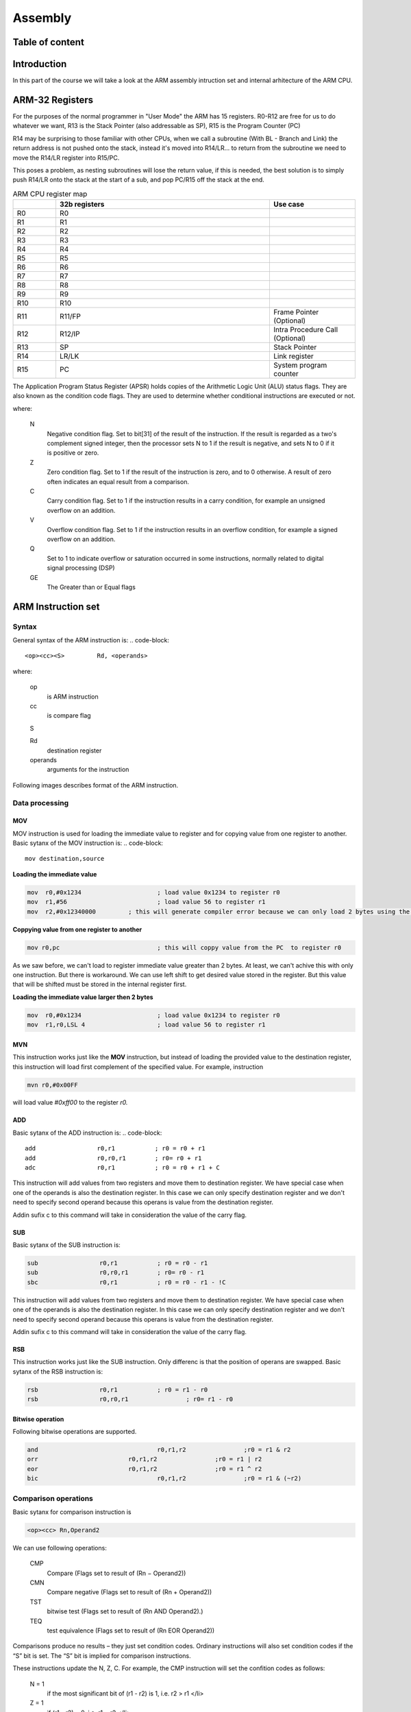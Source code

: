 .. _assembly-top:

********
Assembly
********

Table of content
################

..
    todo: Table of content

Introduction
############

In this part of the course we will take a look at the ARM assembly intruction set and internal arhitecture of the ARM CPU.

ARM-32 Registers
################
For the purposes of the normal programmer in "User Mode" the ARM has 15 registers. R0-R12 are free for us to do whatever we want, R13 is the Stack Pointer (also addressable as SP), R15 is the Program Counter (PC)

R14 may be surprising to those familiar with other CPUs, when we call a subroutine (With BL - Branch and Link) the return address is not pushed onto the stack, instead it's moved into R14/LR... to return from the subroutine we need to move the R14/LR register into R15/PC.

This poses a problem, as nesting subroutines will lose the return value, if this is needed, the best solution is to simply push R14/LR onto the stack at the start of a sub, and pop PC/R15 off the stack at the end.

.. list-table:: ARM CPU register map
    :widths: 25 125 50
    :header-rows: 1
    
    *   - 
        - 32b registers
        - Use case
    *   - R0
        - R0
        - 
    *   - R1
        - R1
        - 
    *   - R2
        - R2
        - 
    *   - R3
        - R3
        - 
    *   - R4
        - R4
        - 
    *   - R5
        - R5
        - 
    *   - R6
        - R6
        - 
    *   - R7
        - R7
        - 
    *   - R8
        - R8
        - 
    *   - R9
        - R9
        - 
    *   - R10
        - R10
        - 
    *   - R11
        - R11/FP
        - Frame Pointer (Optional)
    *   - R12
        - R12/IP
        - Intra Procedure Call (Optional)
    *   - R13
        - SP
        - Stack Pointer
    *   - R14
        - LR/LK
        - Link register
    *   - R15
        - PC
        - System program counter




The Application Program Status Register (APSR) holds copies of the Arithmetic Logic Unit (ALU) status flags. They are also known as the condition code flags. They are used to determine whether conditional instructions are executed or not.

.. image:: images/arm-xpsr-register.png

where:

    N
        Negative condition flag. Set to bit[31] of the result of the instruction. If the result is regarded as a two's complement signed integer, then the processor sets N to 1 if the result is negative, and sets N to 0 if it is positive or zero.
        
    Z
        Zero condition flag. Set to 1 if the result of the instruction is zero, and to 0 otherwise. A result of zero often indicates an equal result from a comparison.
        
    C
        Carry condition flag. Set to 1 if the instruction results in a carry condition, for example an unsigned overflow on an addition.
    
    V
        Overflow condition flag. Set to 1 if the instruction results in an overflow condition, for example a signed overflow on an addition.
        
    Q
        Set to 1 to indicate overflow or saturation occurred in some instructions, normally related to digital signal processing (DSP)
        
    GE
        The Greater than or Equal flags 

ARM Instruction set
###################

Syntax
======
General syntax of the ARM instruction is:
.. code-block::
 
    <op><cc><S> 	Rd, <operands>
    
where:

    op
        is ARM instruction 

    cc
        is compare flag
    
    S

    Rd 
        destination register 
    
    operands
        arguments for the instruction 
        
        

Following images describes format of the ARM instruction.

.. image:: images/arm-instruction-format.png

Data processing
===============

MOV
---

MOV instruction is used for loading the immediate value to register and for copying value from one register to another. Basic sytanx of the MOV instruction is:
.. code-block::
    
    mov destination,source

**Loading the immediate value**

.. code-block::
    
    mov  r0,#0x1234			; load value 0x1234 to register r0
    mov  r1,#56				; load value 56 to register r1
    mov  r2,#0x12340000		; this will generate compiler error because we can only load 2 bytes using the MOV instruction


**Coppying value from one register to another**

.. code-block::

    mov r0,pc				; this will coppy value from the PC  to register r0


As we saw before, we can't load to register immediate value greater than 2 bytes.   At least, we can't achive this with only one instruction. But there is workaround. We can use left shift  to get desired value stored in the register. But this value that will be shifted must be stored in the internal register first.


**Loading the immediate value larger then 2 bytes**

.. code-block::
    
    mov  r0,#0x1234			; load value 0x1234 to register r0
    mov  r1,r0,LSL 4			; load value 56 to register r1


MVN
---
This instruction works just like the **MOV** instruction, but instead of loading the provided value to the destination register, this instruction will load first complement of the specified value. For example, instruction

.. code-block::
    
    mvn r0,#0x00FF


will load value *#0xff00* to the register *r0.*

ADD
---

Basic sytanx of the ADD instruction is:
.. code-block::
    
    add 		r0,r1		; r0 = r0 + r1
    add 		r0,r0,r1 	; r0= r0 + r1
    adc 		r0,r1		; r0 = r0 + r1 + C

This instruction will add values from two registers and move them to destination register. We have special case when one of the operands is also the destination register. In this case we can only specify destination register and we don't need to specify second operand because this operans is value from the destination register.

Addin sufix c to this command will take in consideration the value of the carry flag.

SUB
---

Basic sytanx of the SUB instruction is:

.. code-block::
    
    sub 		r0,r1		; r0 = r0 - r1
    sub			r0,r0,r1 	; r0= r0 - r1
    sbc 		r0,r1		; r0 = r0 - r1 - !C

This instruction will add values from two registers and move them to destination register. We have special case when one of the operands is also the destination register. In this case we can only specify destination register and we don't need to specify second operand because this operans is value from the destination register.

Addin sufix c to this command will take in consideration the value of the carry flag.

RSB
---

This instruction works just like the SUB instruction. Only differenc is that the position of operans are swapped.
Basic sytanx of the RSB instruction is:

.. code-block::
    
    rsb 		r0,r1		; r0 = r1 - r0
    rsb			r0,r0,r1 		; r0= r1 - r0


Bitwise operation
-----------------
Following bitwise operations are supported.

.. code-block::
    
    and 				r0,r1,r2		;r0 = r1 & r2
    orr				r0,r1,r2		;r0 = r1 | r2
    eor				r0,r1,r2		;r0 = r1 ^ r2
    bic 				r0,r1,r2		;r0 = r1 & (~r2)


Comparison operations
=====================

Basic sytanx for comparison instruction is

.. code-block::
    
    <op><cc> Rn,Operand2

We can use following operations:

    CMP
        Compare (Flags set to result of (Rn − Operand2))

    CMN
        Compare negative (Flags set to result of (Rn + Operand2))

    TST
        bitwise test (Flags set to result of (Rn AND Operand2).)

    TEQ
        test equivalence (Flags set to result of (Rn EOR Operand2))

Comparisons produce no results – they just set condition codes. Ordinary instructions will also set condition codes if the “S” bit is set. The “S” bit is implied for comparison instructions.

These instructions update the N, Z, C. For example, the CMP instruction will set the confition codes as follows:

    N = 1 
        if the most significant bit of (r1 - r2) is 1, i.e. r2 > r1 </li>
    
    Z = 1 
        if (r1 - r2) = 0, i.e. r1 = r2 </li>
    
    C = 1 
        if r1 and r2 are both unsigned integers AND (r1 < r2) </li>
        
    V = 1 
        if r1 and r2 are both signed integers AND (r1 < r2)</li>


Instructions **TST** and **TEQ** will not affect C flag and this flag will keep previous value.




The following table lists the available condition codes, their meanings, and the status of the flags that are tested.


.. list-table:: Available condition codes
    :widths: 25 125 50
    :header-rows: 1
    
    *   - Condition code
        - Meaning (for cmp or subs)
        - Status of Flags
    *   - EQ
        - Equal
        - Z=1
    *   - NEQ
        - Not Equal
        - Z=0
    *   - GT
        - Signed Greater Than
        - (Z = 0) && (N = V)
    *   - LT
        - Signel Less Than
        - N != V
    *   - GE
        - Signed Greater Thanor Equal
        - N = V
    *   - LE
        - Signel Less Than or Equal
        - (Z = 1) || (N != V)
    *   - CS or HS
        - Unsigned Higher or Same (or Carry Set)
        - C=1
    *   - CC or LO
        - Unisgned Lower (or Carry Clear)
        - C=0
    *   - MI
        - Negative (or Minus)
        - N = 1  
    *   - PL
        - Positiv (or Plus)
        - N = 0
    *   - AL
        - Always executed
        - 
    *   - NV
        - Never executed
        - 
    *   - VS
        - Signed overflow
        - V = 1
    *   - VC
        - No signed overflow
        - V = 0
    *   - HI
        - Unsigned Higher
        - (C = 1) && (Z = 0)
    *   - LS
        - Unsigned lower or same
        - (C = 0) || (Z = 0)




Flow control
============

Branching
---------

For the flow control we can use following instructions:

.. code:block::

    b <cond> 	label	; jump to the label subroutine
    bl <cond> 	label	; coppy address of the next instruction to the LR and jump to the label subroutine
    bx<cond>	label	; coppy content of the LR to PC (this is euqal to return from subroutine)


Conditional eqecution
---------------------

Syntax: 

.. code-block::
    
    IT{x{y{z}}} cond


where:
    * cond - specifies the condition for the first instruction in the IT block
    * x - specifies the condition switch for the second instruction in the IT block
    * y - specifies the condition switch for the third instruction in the IT block
    * z - specifies the condition switch for the fourth instruction in the IT block

The structure of the IT instruction is “IF-Then-(Else)” and the syntax is a construct of the two letters T and E:

    * IT refers to If-Then (next instruction is conditional)
    * ITT refers to If-Then-Then (next 2 instructions are conditional)
    * ITE refers to If-Then-Else (next 2 instructions are conditional)
    * ITTE refers to If-Then-Then-Else (next 3 instructions are conditional)
    * ITTEE refers to If-Then-Then-Else-Else (next 4 instructions are conditional)

Each instruction inside the IT block must specify a condition suffix that is either the same or logical inverse. This means that if you use ITE, the first and second instruction (If-Then) must have the same condition suffix and the third (Else) must have the logical inverse of the first two. Here are some examples from the ARM reference manual which illustrates this logic:

.. code-block::

    ITTE   NE           ; Next 3 instructions are conditional
    ANDNE  R0, R0, R1   ; ANDNE does not update condition flags
    ADDSNE R2, R2, #1   ; ADDSNE updates condition flags
    MOVEQ  R2, R3       ; Conditional move
    
    ITE    GT           ; Next 2 instructions are conditional
    ADDGT  R1, R0, #55  ; Conditional addition in case the GT is true
    ADDLE  R1, R0, #48  ; Conditional addition in case the GT is not true
    
    ITTEE  EQ           ; Next 4 instructions are conditional
    MOVEQ  R0, R1       ; Conditional MOV
    ADDEQ  R2, R2, #10  ; Conditional ADD
    ANDNE  R3, R3, #1   ; Conditional AND
    BNE.W  dloop        ; Branch instruction can only be used in the last instruction of an IT block


Wrong syntax:

.. code-block::

    IT     NE           ; Next instruction is conditional
    ADD    R0, R0, R1   ; Syntax error: no condition code used in IT block.


Here are the conditional codes and theire opposite:

.. raw:: html

    <table>
    <thead><tr><th title="Field #1" colspan="2">Condition Code</th>
    <th title="Field #2" colspan="2">Opposite</th>
    </tr></thead>
    <tbody><tr>
    <td>Code </td>
    <td>	Meaning</td>
    <td> 	Code </td>
    <td>	Meaning</td>
    </tr>
    <tr>
    <td>EQ 	</td>
    <td>Equal </td>
    <td>	NE </td>
    <td>	 Not Equal</td>
    </tr>
    <tr>
    <td>HS(or CS) </td>
    <td>	Unsigned higher or same(or carry set) </td>
    <td>	LO(or CC) </td>
    <td>	 Unsigned lower (or carry clear)</td>
    </tr>
    <tr>
    <td>MI </td>
    <td>	Negative </td>
    <td>	PL 	</td>
    <td> Positive or Zero</td>
    </tr>
    <tr>
    <td>VS </td>
    <td>	Signed Overflow</td>
    <td> 	VC 	 </td>
    <td>No Signed Overflow</td>
    </tr>
    <tr>
    <td>HI </td>
    <td>	Unsigned Higher </td>
    <td>	LS 	</td>
    <td> Unsigned Lower or Same</td>
    </tr>
    <tr>
    <td>GE </td>
    <td>	Signed Greater Than or Equal </td>
    <td>	LT 	</td>
    <td> Signed Less Than</td>
    </tr>
    <tr>
    <td>GT </td>
    <td>	 Signed Greater Than</td>
    <td> 	LE </td>
    <td>	 Signed Less Than or Equal</td>
    </tr>
    <tr>
    <td>AL(or omitted)</td>
    <td> 	 Always Executed </td>
    <td colspan="2">	There is no opposite to AL</td>
    </tr>
    </tbody></table>

Memory Instructions
===================

ARM uses a load-store model for memory access which means that only load/store (LDR and STR) instructions can access memory. While on x86 most instructions are allowed to directly operate on data in memory, on ARM data must be moved from memory into registers before being operated on. This means that incrementing a 32-bit value at a particular memory address on ARM would require three types of instructions (load, increment, and store) to first load the value at a particular address into a register, increment it within the register, and store it back to the memory from the register.

Addressing mode
---------------

ARM arhitecture supports 3 addressing modes:    
    * Immediate
    * Register
    * Scaled register

These addressing modes can affect the value in the base register in three different ways:

    * **Offset**    - The value in the base register is unchanged.
    * **Pre-indexed**   -  The offset is combined with the value in the base - register, and the base register is updated with this new address before being used to access memory.
    * **Post-indexed**  -  The value in the base register alone is used to access memory. Then the the offset is combined with the value in the base register, and the base register is updated with this new address after accessing memory.

Load and Store Instruction
--------------------------

Generally, LDR is used to load something from memory into a register, and STR is used to store something from a register to a memory address.

.. image:: images/arm-load-store.png 

This is how it would look like in a functional assembly program:

At the bottom we have our Literal Pool (a memory area in the same code section to store constants, strings, or offsets that others can reference in a position-independent manner) where we store the memory addresses of var1 and var2 (defined in the data section at the top) using the labels adr_var1 and adr_var2. The first LDR loads the address of var1 into register R0. The second LDR does the same for var2 and loads it to R1. Then we load the value stored at the memory address found in R0 to R2, and store the value found in R2 to the memory address found in R1.

When we load something into a register, the brackets ([ ]) mean: the value found in the register between these brackets is a memory address we want to load something from.

When we store something to a memory location, the brackets ([ ]) mean: the value found in the register between these brackets is a memory address we want to store something to.

This sounds more complicated than it actually is, so here is a visual representation of what’s going on with the memory and the registers when executing the code above in a debugger:

.. image:: images/arm-load-store-gif.gif 


The use of an equals sign (=) at the start of the second operand of the LDR instruction indicates the use of the LDR pseudo-instruction. This pseuo-instruction is used to load an arbitrary 32-bit constant value into a register with a single instruction despite the fact that the ARM instruction set only supports immediate values in a much smaller range.

If the value after the = is known by the assembler and fits in with the allowed range of an immediate value for the MOV or MVN instruction then a MOV or MVN instruction is generated. Otherwise the constant value is put into the literal pool, and a PC-relative LDR instruction is used to load the value into the register.

**Offset form: Immediate value as the offset**

.. code-block::

    STR    Ra, [Rb, imm]
    LDR    Ra, [Rc, imm]


Here we use an immediate (integer) as an offset. This value is added or subtracted from the base register (R1 in the example below) to access data at an offset known at compile time.

.. code-block::

	ldr r0, adr_var1  @ load the memory address of var1 via label adr_var1 into R0
	ldr r1, adr_var2  @ load the memory address of var2 via label adr_var2 into R1
	ldr r2, [r0]      @ load the value (0x03) at memory address found in R0 to register R2
	str r2, [r1, #2]  @ address mode: offset. Store the value found in R2 (0x03) to the memory address found in R1 plus 2. Base register (R1) unmodified.
	str r2, [r1, #4]! @ address mode: pre-indexed. Store the value found in R2 (0x03) to the memory address found in R1 plus 4. Base register (R1) modified: R1 = R1+4
	ldr r3, [r1], #4  @ address mode: post-indexed. Load the value at memory address found in R1 to register R3. Base register (R1) modified: R1 = R1+4


Visual representation of above code:

.. image:: images/arm-load-store-offset-im.gif


**Offset form: Register as the offset**

.. code-block::

    STR    Ra, [Rb, Rc]
    LDR    Ra, [Rb, Rc]

This offset form uses a register as an offset. An example usage of this offset form is when your code wants to access an array where the index is computed at run-time.

.. code-block::
	ldr r0, adr_var1  @ load the memory address of var1 via label adr_var1 to R0 
    ldr r1, adr_var2  @ load the memory address of var2 via label adr_var2 to R1 
    ldr r2, [r0]      @ load the value (0x03) at memory address found in R0 to R2
    str r2, [r1, r2]  @ address mode: offset. Store the value found in R2 (0x03) to the memory address found in R1 with the offset R2 (0x03). Base register unmodified.   
    @pre-index and post-indexed don't work in .thumb mode
    str r2, [r1, r2]! @ address mode: pre-indexed. Store value found in R2 (0x03) to the memory address found in R1 with the offset R2 (0x03). Base register modified: R1 = R1+R2. 
    ldr r3, [r1], r2  @ address mode: post-indexed. Load value at memory address found in R1 to register R3. Then modify base register: R1 = R1+R2.


Visual representation of the above code:

.. image:: images/arm-load-store-offset-ref.gif

**Offset form: Scaled register as the offset**
.. code-block:: 
    LDR    Ra, [Rb, Rc, <shifter>]
    STR    Ra, [Rb, Rc, <shifter>]

The third offset form has a scaled register as the offset. In this case, Rb is the base register and Rc is an immediate offset (or a register containing an immediate value) left/right shifted (<shifter>) to scale the immediate.
This means that the barrel shifter is used to scale the offset. An example usage of this offset form would be for loops to iterate over an array. 

.. code-block::
	ldr r0, adr_var1         @ load the memory address of var1 via label adr_var1 to R0
    ldr r1, adr_var2         @ load the memory address of var2 via label adr_var2 to R1
    ldr r2, [r0]             @ load the value (0x03) at memory address found in R0 to R2
    str r2, [r1, r2, LSL#2]  @ address mode: offset. Store the value found in R2 (0x03) to the memory address found in R1 with the offset R2 left-shifted by 2. Base register (R1) unmodified.
    str r2, [r1, r2, LSL#2]! @ address mode: pre-indexed. Store the value found in R2 (0x03) to the memory address found in R1 with the offset R2 left-shifted by 2. Base register modified: R1 = R1 + R2<<2
    ldr r3, [r1], r2, LSL#2  @ address mode: post-indexed. Load value at memory address found in R1 to the register R3. Then modifiy base register: R1 = R1 + R2<<2


The first STR operation uses the offset address mode and stores the value found in R2 at the memory location calculated from [r1, r2, LSL#2], which means that it
takes the value in R1 as a base (in this case, R1 contains the memory address of var2), then it takes the value in R2 (0x3), and shifts it left by 2.

The picture below is an attempt to visualize how the memory location is calculated with [r1, r2, LSL#2].

.. image:: images/arm-load-store-barrel-shift.png

Reference
=========

    1. [Peter Cockerell Book](http://www.peter-cockerell.net/aalp/html/frames.html)
    2. [Azeria Labs](https://azeria-labs.com/writing-arm-assembly-part-1/)
